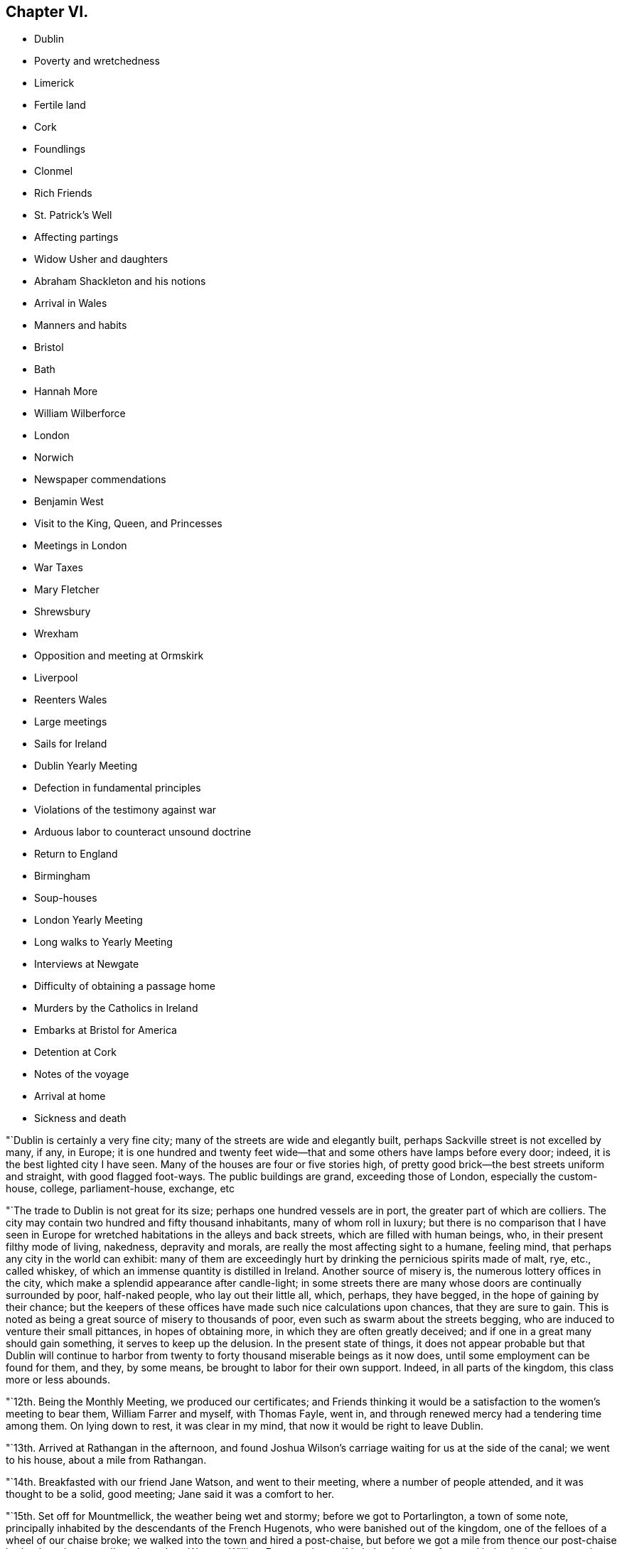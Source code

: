 == Chapter VI.

[.chapter-synopsis]
* Dublin
* Poverty and wretchedness
* Limerick
* Fertile land
* Cork
* Foundlings
* Clonmel
* Rich Friends
* St. Patrick`'s Well
* Affecting partings
* Widow Usher and daughters
* Abraham Shackleton and his notions
* Arrival in Wales
* Manners and habits
* Bristol
* Bath
* Hannah More
* William Wilberforce
* London
* Norwich
* Newspaper commendations
* Benjamin West
* Visit to the King, Queen, and Princesses
* Meetings in London
* War Taxes
* Mary Fletcher
* Shrewsbury
* Wrexham
* Opposition and meeting at Ormskirk
* Liverpool
* Reenters Wales
* Large meetings
* Sails for Ireland
* Dublin Yearly Meeting
* Defection in fundamental principles
* Violations of the testimony against war
* Arduous labor to counteract unsound doctrine
* Return to England
* Birmingham
* Soup-houses
* London Yearly Meeting
* Long walks to Yearly Meeting
* Interviews at Newgate
* Difficulty of obtaining a passage home
* Murders by the Catholics in Ireland
* Embarks at Bristol for America
* Detention at Cork
* Notes of the voyage
* Arrival at home
* Sickness and death

"`Dublin is certainly a very fine city; many of the streets are wide and elegantly built,
perhaps Sackville street is not excelled by many, if any, in Europe;
it is one hundred and twenty feet wide--that and
some others have lamps before every door;
indeed, it is the best lighted city I have seen.
Many of the houses are four or five stories high,
of pretty good brick--the best streets uniform and straight, with good flagged foot-ways.
The public buildings are grand, exceeding those of London, especially the custom-house,
college, parliament-house, exchange, etc

"`The trade to Dublin is not great for its size; perhaps one hundred vessels are in port,
the greater part of which are colliers.
The city may contain two hundred and fifty thousand inhabitants,
many of whom roll in luxury;
but there is no comparison that I have seen in Europe
for wretched habitations in the alleys and back streets,
which are filled with human beings, who, in their present filthy mode of living,
nakedness, depravity and morals, are really the most affecting sight to a humane,
feeling mind, that perhaps any city in the world can exhibit:
many of them are exceedingly hurt by drinking the pernicious spirits made of malt, rye,
etc., called whiskey, of which an immense quantity is distilled in Ireland.
Another source of misery is, the numerous lottery offices in the city,
which make a splendid appearance after candle-light;
in some streets there are many whose doors are continually surrounded by poor,
half-naked people, who lay out their little all, which, perhaps, they have begged,
in the hope of gaining by their chance;
but the keepers of these offices have made such nice calculations upon chances,
that they are sure to gain.
This is noted as being a great source of misery to thousands of poor,
even such as swarm about the streets begging,
who are induced to venture their small pittances, in hopes of obtaining more,
in which they are often greatly deceived;
and if one in a great many should gain something, it serves to keep up the delusion.
In the present state of things,
it does not appear probable but that Dublin will continue to harbor
from twenty to forty thousand miserable beings as it now does,
until some employment can be found for them, and they, by some means,
be brought to labor for their own support.
Indeed, in all parts of the kingdom, this class more or less abounds.

"`12th. Being the Monthly Meeting, we produced our certificates;
and Friends thinking it would be a satisfaction to the women`'s meeting to bear them,
William Farrer and myself, with Thomas Fayle, went in,
and through renewed mercy had a tendering time among them.
On lying down to rest, it was clear in my mind,
that now it would be right to leave Dublin.

"`13th. Arrived at Rathangan in the afternoon,
and found Joshua Wilson`'s carriage waiting for us at the side of the canal;
we went to his house, about a mile from Rathangan.

"`14th. Breakfasted with our friend Jane Watson, and went to their meeting,
where a number of people attended, and it was thought to be a solid, good meeting;
Jane said it was a comfort to her.

"`15th. Set off for Mountmellick, the weather being wet and stormy;
before we got to Portarlington, a town of some note,
principally inhabited by the descendants of the French Hugenots,
who were banished out of the kingdom, one of the felloes of a wheel of our chaise broke;
we walked into the town and hired a post-chaise,
but before we got a mile from thence our post-chaise broke down in a very dirty place,
Jane Watson, William Farrer and myself in it.
It rained very fast, and being invited, we went into a miserable cabin with little fire,
where lived two wretched families with several children, to whom we gave some money,
and they poured forth a profusion of blessings as usual.
Most of the poor being Roman Catholics, their benedictions are often very singular.
We had to stay a considerable time before another chaise could be procured,
and were very cold, though well clad;
yet most of the family were without shoos or stockings:
I thought we ought not to complain, but be thankful.
When we entered our third chaise, it still raining hard and the waters much raised,
we were in some danger; but by going one mile round we arrived safely in the evening,
and were kindly received by J. Pim and wife.
Mary Ridgway being there waiting for us, we were mutually glad to see each other.

"`16th. Visited the provincial school for the province of Leinster,
consisting of about fifty scholars, healthy and very decent;
we had a tendering time with them and their tutors;
and also visited the boarding school for girls, wherein they were much broken into tears.
The town of Mountmellick is not large,
consisting of only one street about half a mile long.

"`First-day, 17th. Attended their meeting, consisting only of Friends;
had a few words to say at the close, which being of a very singular kind,
I was glad that Mary Ridgway and Jane Watson could
acknowledge their great satisfaction and unity with it,^
footnote:[It is cause of admiration and humbling acknowledgment, that Divine influence,
the only real qualification for Gospel ministry,
should thus preserve and guide the messengers of
the Lord`'s love and mercy to the people,
as that they should in their labors be led in the same line,
and give them to feel and expose defection,
however secretly held or glossed over with very plausible pretences,
even in some of the foremost rank.
Our friend Nicholas Wain, when on a visit to this nation, in the year 1795,
without any previous information, opened in the Province Meeting at this place,
an intimation which had impressed his mind with great exercise and painful concern;
showing, that however disguised and hidden,
there was a spirit at work that would divide and scatter,
and draw off many that were then in high stations,
into self-sufficiency and disbelief of the truths of the Gospel.
This was such a surprise to some, that they were for passing a censure upon him;
but a few deeply experienced minds fully united with and encouraged him.
Now, when our friend William Savery was here, this rending,
disorganizing spirit was again impressively felt and detected;
soon afterwards it showed itself by a false profession of more
enlightened and liberal views of the Christian character,
setting little value on the Holy Scriptures,
and endeavoring to destroy the faith in the eternal
divinity of our Lord and Saviour Jesus Christ;
treating his atonement and propitiation as a fabulous scheme,
invented to impose upon the credulous,
and not worthy of the enlarged ideas of philosophic minds; which caused great distress,
and almost broke up the meetings in several parts of the nation.]
my mind having been much exercised during the meeting.
The afternoon meeting was also a trying, painful time to me, though quite silent.
Friends having heard of my general line of service among other people,
marvelled that I did not appoint a meeting of that kind for the evening;
but all seemed closed, and I could not attempt it.
After tea, finding a freedom to propose a meeting of the scholars of both the schools,
and the children of Friends in town,
in which my two friends Mary Ridgway and Jane Watson united,
we met with them in the provincial school--about one hundred children in all,
their master, mistresses, and thirty or forty other Friends.
My mind, which had been so exercised all day, presently after sitting down,
felt sweetly opened to them; they were soon broken into tears,
and a more precious opportunity I never remember with children.
They took leave of us in tears, and I felt much refreshed and comforted,
and have reason daily to acknowledge, that it is the Lord who opens and none can shut,
and shuts and none can open.

"`20th. Being at Limerick, I appointed a meeting this evening;
the house was filled--three priests of different congregations sat with us,
and it was thought to be an open, satisfactory time.

"`The new part of this town is regular and well built; it is on the Shannon,
fifty miles from the sea.
Pork here is bought at twenty-two shillings per one hundred and twelve pounds,
but much inferior to American;--beef excellent, and much of both are salted and shipped.
Some of the poor in this neighborhood give six guineas, and some more, a year,
for an acre of potato ground, when manured by the landlord.
To earn this six guineas takes a great deal of the year in labor for their landlord,
at six-pence or eight-pence per day and food;
so that the state of the poor is indeed a very hopeless one in this country.
It takes them considerable time to cut and dry their turf,
and in some places they now pay high for the privilege of getting it from the bogs,
and many of the poor have no way of getting it home,
but as the women carry it a long distance on their backs:

"`22nd. Went to their week-day meeting, where many other professors came,
also two ministers of the church of England;
and through the merciful condescension of our heavenly Father,
it appeared to be a good meeting;
after which William Farrer and myself went off in a post-chaise for Cork.
Passed through a fine country of rich land.
It being near the time called Christmas, the people everywhere seemed preparing for it;
most of the poor get some meat or poultry,
and were bringing home on their backs plenty of broom, furze, turf, etc.,
to keep better fires than usual:
most of the women and children were without stockings or shoes,
and also many of the men at this cold season of the year,
the air being very chilling and wet.
The verdure of the fields and meadows,
and their prolific appearance is such as I have never seen in any country.
The lands in the counties of Limerick, Cork and Tipperary, are so rich naturally,
that much of it wants but little manure.
Got to Cork this evening, the cost of the carriage, turnpike,
etc. for sixty-three English miles, was about four guineas.

"`First-day, 24th. The meeting held in silence;
but near the close I believed it right to
propose an evening meeting with other professors.
Dined in company with Mary Dudley, etc.
The meeting in the evening was very crowded--David Sands,
who had been confined here with indisposition for several weeks, attended;
also Mary Dudley--the people were quiet and attentive,
and the opportunity ended in solemn prayer.
Appointed another for Third-day evening.

"`On the 25th, after dinner, observing a large gate near the house with an inscription,
informing that the walls enclosed a foundling hospital,
I felt an inclination to go over and see the children.
The masters and mistresses soon collected the children,
about two hundred and twenty boys and girls, from five to fourteen years old,
tolerably clothed, though mostly without shoes or stockings.
After a little time in silence, David Sands, Mary Dudley and myself,
had something to offer to the company:
many of the children were attentive and some in tears:
the masters and superintendents expressed their satisfaction.
The institution is principally supported by a tax on coals, and the children,
when about the age of fourteen,
are bound out apprentices to such business as they incline to.
The city of Cork is large, and many streets wide, handsome and well built;
yet a more dirty, disagreeable city to walk in, I have scarcely seen;
it is built on both sides of the river Lee,
and may contain one hundred thousand inhabitants.

"`Third-day.
The common meeting was pretty well attended;
Mary Dudley was large and instructive in her testimony, and it ended in prayer.
Went to the appointed meeting in the evening, and found the house well filled:
the knowledge of God and of Jesus Christ his Son,
was shown to be of more value than all other science.
Many people of the first rank were present, some priests, etc.
David Sands had a good testimony and closed the meeting in prayer.
I believe that through mercy the Truth was in dominion;
the people were very quiet and attentive,
said to be the most so ever remembered in Cork at those promiscuous meetings.
I felt my mind much relieved, and though greatly unexpected,
concluded to leave Cork in the morning.

"`27th. Took leave of several Friends who were very affectionately attached,
and I do not remember ever having left a city with so
general an expression against my hasty departure;
but I believe all is right.
Passed through a pretty village where Samuel Neale formerly lived,
and got to Youghall in the evening.

"`28th. Attended their week-day meeting, which was silent;
and proposed a public meeting for six o`'clock in the evening.
The house was nearly filled--several officers and soldiers attended: it seemed,
for some time, to be laborious, but the people being still,
and towards the latter part tender, we separated in much solemnity.

"`29th. Accompanied by several Friends, we proceeded on our journey;
but having taken a cold,
so that I could neither stoop nor draw my breath without pain and difficulty,
and the road being rough, I rode in great pain.
The country is more beautifully green at this season
than any I know of in America in any season.
Got to Robert and Mary Dudley`'s, at Clonmel, in the evening.

"`First-day, 31st. Was at their forenoon meeting,
after which I mentioned my prospect of having an opportunity
with other professors at six o`'clock in the evening:
the meeting-house, which was large, was soon filled,
and it was said that several hundreds were out of doors.
The crowded situation of the people kept them uneasy for a little time,
but afterwards it became more quiet:
the people outside being very desirous of seeing and hearing, they talked much;
but were at length induced to be still, and we had a solid, favored conclusion,
through condescending mercy, in solemn prayer and praises.
The officers and soldiers behaved well, and my mind was filled with thankfulness.

"`Second-day, 1st of First month, 1798.
Attended an appointed meeting in the forenoon, which was not so large as last evening.
It was not my judgment to have it at this time of day,
but it seemed necessary to condescend to the sentiments of some Friends,
who afterwards believed that the evening would have been better;
I however was enabled to get through to my own satisfaction,
in exposing the pernicious doctrine of Deism;
and the opportunity was owned by the Divine presence and power;
and it afterwards appeared that there were three professed Deists present.

"`Friends in Ireland seem to live like princes of the earth,
more than in any country I have seen--their gardens, horses,
carriages and various conveniences, with the abundance of their tables,
appeared to me to call for much more gratitude and humility, than in some instances,
it is to be feared, is the case.
The easy situation of some has been an injury to them and their families:
many have been much shaken, seriously tried and afflicted;
and may all work together for their good!
This town of Clonmel is larger and better built than Youghall;
it may contain twenty thousand inhabitants,
is situated on the banks of a little river called Suir,
on which they carry their produce in flat boats to Waterford.
I had some serious conversation with dear Mary Dudley,
on divers matters that had taken my attention in Ireland.
In the evening it being the usual time when the scholars at the school,
instituted by Sarah Grubb, sit down in the manner of a meeting;
we had the children of Friends of the town added to them,
and it was a comfortable opportunity; about eighty children being present,
Mary Dudley was favored in her testimony and the children much affected.

"`First month, 3rd. At a Friend`'s house about three miles from town,
a very sumptuous establishment indeed,
which I did not omit to tell him was quite too much so.
On this place is a large run of water, called St. Patrick`'s Well,
to which the poor Roman Catholics resort on St. Patrick`'s day,
and wade in the water till they are very cold;
and at other times of the year many come from a distance,
some sent by the priests to do penance, who thereby suppose they wash away their sins:
it is kept almost constantly muddy by the people so frequently going into it.
Three fourths of the people in Dublin, and southward in Ireland,
are supposed to be Roman Catholics; and some say seven eighths.
They are an oppressed people,
and it is thought that two out of three do not get meat six times in the year.
They have but little milk, and indeed scarcely anything but potatoes and salt.
At present they are very uneasy, commit many riots, robberies and murders;
refuse to pay tithes of the few potatoes, etc., which they raise,
and seem to be almost lawless.

"`I visited a public charity school, principally attended by Ann Grubb;
and if it was not for the care and support given by Friends,
it is supposed it must have dropped; it is held in the old meeting-house of Friends;
one hundred and fifty poor ragged children, boys and girls, are taught reading, writing,
knitting and sewing--the boys nearly all without shoes or stockings,
and also the greater part of the girls.

"`4th. Attended the Monthly Meeting, the forepart of which was held in silence.
I went into the women`'s meeting,
and through renewed favor it was a solid satisfactory time.
Elizabeth Pim, a minister, was acceptably engaged in prayer.
Appointed a public meeting to be at six o`'clock this evening, which was large,
solid and relieving to me.
Mary Dudley was drawn forth in prayer and praises at the close,
to our refreshment and comfort.

"`5th. Went to the widow Grubb`'s, at Anner Mills,
and after breakfast proceeded to Carrick, a considerable town,
where almost all the inhabitants are Roman Catholics.
Our dear friends Deborah Darby and Rebecca Young having appointed a meeting here,
we attended it; about three hundred persons were present,
and Deborah Darby had an open time, and it closed with solemnity;
though the Catholics are so walled round that it is hard to penetrate them.
After dinner, being about to separate, I felt heavy,
thinking it might be a final parting between dear Deborah Darby,
Rebecca Young and myself: retiring into silence, some few expressions were uttered,
and Deborah Darby was preciously drawn to supplicate
the Father of mercies for preservation,
especially of us who had been united in his love by sea and by land;
most of the Friends present were much broken into tears;
and thus we solemnly took leave of each other.
It was also a very tender parting between us, who were going for Waterford,
and our kind hostess, Mary Dudley and her daughter.
William Farrer and myself went with our friend Ann Fayle,
in her carriage to a Friend`'s house about nine miles from Waterford,
at which place we arrived on the 6th.

"`A great trade is carried on here in provisions, as pork, beef, butter, etc.
Notwithstanding the great abundance of provisions that appear everywhere, this, place,
like most others in Ireland, abounds in poor and beggars;
and all the suburbs for a great distance are made up of poor thatched cabins.

"`First-day, 7th. Attended their morning meeting, which was large for this country:
at the close I proposed a meeting for the town`'s people this evening,
which was very large and crowded; it was thought there were one thousand persons present,
and yet many went away.
Great stillness prevailed, and the people were very attentive;
through renewed mercy it broke up in a solid, tender frame,
and I appointed another for Third-day evening.

"`8th. Went to see the place intended for a boarding school, which is a fine,
healthy spot; from thence we visited the widow Usher,
a valuable woman of excellent understanding,
who has been received among Friends within a year past;
since which she has lost two excellent daughters in consumption,
a third is now near her end, and a fourth evidently going the same way.
She has been supported in her affliction marvellously,
and her daughters have made a precious end, as the one now going will also soon do.
She was sensible,
and looked on us with a sweet countenance--all felt like peace around her bed,
and I was comforted in being with the family.

"`At my lodgings in the evening came Robert Greer and Abraham Shackleton,
the latter from Ballitore, who had come forty-two miles in order to see me.
He holds opinions of a singular nature;
objects '`to the five first books of Moses in particular,
but in general to the accounts of the Jews in the Old Testament,
and various parts of the New Testament;
professes to think there is little if any need
of books of any kind on religious subjects;
that they only darken the mind and keep it from turning itself wholly unto God,
the fountain of all light and life.
But of all books of a religious kind, he especially dislikes Friends`' Journals,
and has but a slight opinion of ministry and discipline,
and all secondary helps in general;
but is for having all people turned to the Divine Light in themselves alone.
Christ, he says, was a good man, the leader of the people,
because he was wholly obedient to this light,
which he was in an especial manner filled with.
He thinks the Evangelists are poor historians,
that Paul brought much of his epistles from the feet of Gamaliel,
and many parts of them are therefore rabbinical stuff,--Christianity
was the same to those who were obedient to the anointing,
before the coming of Christ in the flesh, as since,`' etc.
I perceived all this was accompanied with a pretended looking
towards a greater state of perfection and redemption,
than our Society has yet arrived at.
For my part, I could not see as he did,
nor unite with him in his erroneous expressions and opinions,
and I feel a fear they will produce much hurt,
if he and others in this nation are not brought into deep abasement;
his talents and morality making error in his hands more dangerous.
We separated without much satisfaction, at least on my side.^
footnote:[We have here a further disclosure of some of
the deleterious principles of the deceitful,
subtle spirit,
which worked under the specious garb of outside
morality and great professions of universal benevolence,
and carried away many unsuspecting souls into the vortex of Deism,
and at length into Atheism.
It is very remarkable,
that a great withering and falling away overtook nearly all of them,
and upon some of the principal promulgators of those unrighteous doctrines,
an awful blast was-evidently brought.
This same insidious spirit having since got into America,
lamentable desolation of a considerable number of
meetings of Friends in different parts ensued;
and it is to be feared that numerous individuals,
who at first had no idea of its destructive nature,
have been plunged into complete infidelity,
and entire repugnance to the doctrines of the Gospel,
and the unspeakable benefits conferred upon man,
through the propitiatory sacrifice of the Lord Jesus.]

"`After retiring to rest,
I could get but little sleep for some hours--Satan is
indeed full of subtleties--who can discover them,
but He who dwelleth in and covereth himself with unapproachable light?
I thought or dreamed, that I saw a man in a field,
who appeared to be attempting to pluck a few tares that were growing among choice wheat,
but he pulled up more wheat than tares, and trod down abundance more with his feet;
and I thought he had far better let them alone until the harvest.

"`First month, 9th. Attended the week-day meeting: my mind was much exercised and heavy,
but near the close was drawn forth in prayer, and afterwards felt peaceful.
Went with Abraham Shackleton to a Friend`'s house,
and opened to him more of my disapprobation than I had before.
Attended the public meeting in the evening, which was large;
much solemnity and quiet prevailed, and it ended in praises.

"`10th. Stayed much at my lodgings, writing;
and received a letter from Abraham Shackleton,
in which he appears lovingly disposed towards me, but evidently wrong,
so far as I am able to judge, in many of his opinions--took leave of him,
and had much concern on his account, and in that state went to bed.
Fifth-day, seeing ten miserable beggars sitting round a Friend`'s door,
I sent for ten loaves of bread, but before they were distributed thirty others appeared,
and each had the same quantity.
This is the way in Ireland, and there is no coming to an end of the business.
Another letter came from Abraham Shackleton who has gone for his home,
and I am not sorry for his leaving us; he has given me much exercise.

"`11th. Dined in company with several Friends, one of whom belonging to Enniscorthy,
appeared much concerned at the new opinions that had been manifested in their quarter.
My mind was exercised with much thought,
whether it might not be proper for me to go to Ross, about ten miles off,
where a person of some note had been convinced and come amongst Friends,
though I cannot but desire, as a man,
to get through my engagements as soon as possible in this land.
Lord! strengthen me to say, '`thy will be done,`' for in this only there is peace.

"`12th. Visited Elizabeth Usher,
and found her in much Christian resignation to the will of the Lord,
though her third lovely daughter was to be buried today;
having lost two others in a consumption, and a son in another way, within a twelvemonth;
her father at this time lying a corpse,
and her fourth and last daughter likely very
soon to follow her sisters in the same disease.
Her state of mind, as well as that of her dear remaining daughter,
was truly instructive to me.
Her son, who had not professed with Friends, came a few hours before Judith`'s death,
to take leave of her; she looked at him with much serenity of countenance,
bid him farewell, and said with a voice louder than she had for some time,
'`All is peace, sweet peace,`' and so departed,
praising God in joyful hope of a blessed change approaching.
Her corpse was carried to the meetinghouse,
but not brought in where the meeting was held, but loft in the women`'s meeting room,
which is their custom; for as they are surrounded by Roman Catholics,
they might take up the opinion that Friends brought the corpse into the meeting,
with the idea that it would be profitable to the departed spirit to pray over it.
Through the renewed mercy of our heavenly Father, it was a precious parting meeting;
many of the dear youth were much affected, as also others.
The corpse being put in a plain oak coffin, and placed upon a hearse,
was led slowly through the streets to the burying-ground; friends, relations,
etc. following promiscuously:--all business seemed to cease as we passed along,
and much stillness appeared among the people, many of whom knew the family,
they being of high rank; the grand-father who lay a corpse,
was the eldest alderman of the city.
At the graveyard, a multitude were collected, both Friends and others, high and low,
and I believed it my duty to say a few words,
and rehearse the comforting expressions of the deceased;
after which there was a further communication from another Friend,
and many not of our Society were much broken.
The Lord be praised for his goodness.

"`Feeling my mind much comforted and relieved of going to Ross,
or anywhere else in Ireland,
I took is affectionate leave of many Friends in the graveyard,
at which divers expressed their surprise, and wishes to detain me over First-day;
but believing it was a good time to leave them,
I got into a post-chaise and went about seven English miles,
where the packets for Wales lay.
After dinner we sailed, there being no cabin passengers but William Farrer and myself;
we passed down the river Suir,
and were out at sea soon after the light appeared at the light-house.

"`13th. Arriving at Milford in Wales, we set off for Haverfordwest;
the road and country very hilly,
yet exhibiting some pleasant prospects of well-cultivated farms,
but the soil much inferior to that we had left in Ireland.

"`First-day, 14th. The meeting at Haverfordwest consisted of about sixty persons`',
and was a solid, tendering time to myself and others:
there are about five families of those professing with us at this place.
Had an appointed meeting in the evening, but the house was not half filled,
owing as was believed to the person who undertook to give the notice being in low repute,
and had done the business very imperfectly.
The people in the street hearing my voice, kept coming in,
which rather unsettled the meeting; but near the close we had a little quiet,
and it ended quite as well as I expected.

"`15th. Proceeded through a hilly country as before, the valleys pleasant and fertile,
though the land is generally poor,
except where it is made otherwise by lime and other manure.
Pembrokeshire exhibits a pleasant picture; the houses of the farmers,
scattered among the hills, appear neat and comfortable, the people warmly clad,
and few barefoot or ragged,
as we have lately been accustomed to see in Ireland;--the houses are mostly thatched,
and all are white-washed outside, which gives them an agreeable appearance at a distance.
The women all wear hats, like men--we met many of the farmers`' daughters,
well mounted on horseback,
with great-coats and hats on;--riding on horseback is preferred in this hilly country.
Much simplicity of manners was obvious in the people of our inn,
and they accommodated us with kindness and good lodging.

"`16th. Got to breakfast at Carmarthen, which is a decent town,
perhaps ten thousand inhabitants, beautifully situated on the side of a small river,
which empties into the Bristol channel; it is surrounded with high hills,
well improved and cultivated to the tops;
the country much more fertile than that we passed through yesterday;
the valleys and hills covered with beautiful verdure,
look as green as ours in the fourth month.
The weather is more serene and clear than in Ireland, and the people very respectful,
industrious, and not fond of show and finery--they work hard for a little money;
a woman with one or two pack-horses or asses, will travel on foot eight or nine miles,
with about one and a half bushels of oats,
which brings them about fourteen pence more than they cost;
and in summer not more than nine pence.
Laborers have six pence a day and their provision.

"`17th. Had a meeting appointed at Swansea, which was pretty well attended;
the people were quiet and attentive; I thought it was, through Divine mercy,
a good meeting, and I left it peacefully.

"`19th. In passing through the country, I saw several large ancient castles,
the parks and fields beautifully green, surrounded with hills; and hundreds of sheep,
deer, goats, and cattle feeding--an attractive spot of earth indeed.
Got on to Marlborough:
the inn we stopped at had formerly been a seat of the Duke of Marlborough;
it was the largest and most splendidly furnished I have seen in England; the gardens,
park, forest, etc., make it a great resort of gentry to spend a few days.
Arrived at Bristol in the evening, and on the 20th visited a number of Friends,
and had some thought of moving on in the morning; but upon considering it more fully,
I concluded to stay at Bristol.

"`First-day, 21st. The meeting was large, many not professing with us coming in.
Some of our Society here make an appearance unbecoming our religious profession.
Through heavenly goodness a solemnity soon spread over us,
and it was a satisfactory meeting, for which I felt thankful.
That held in the evening was very crowded, but still and orderly;
there were several ministers of other societies present,
and the opportunity appeared to be favored with the
presence of the great and good Master of assemblies,
and ended in thankfulness to Him for this additional mercy.

"`22nd. My good friend and companion, William Farrer, having received a letter from home,
informing of the illness of his nephew and partner, thought it his place to return there,
which was some trial to me,
having travelled in true fellowship on the continent
and on these islands ten months together;
and we parted in the same, both being affected at the separation.
Several Friends accompanied me to Bath, at which we arrived before`" noon.
The public meeting this evening was large,
a considerable number of other professors attended, and many could not get in;
they behaved with great propriety, and I felt my mind relieved to my own satisfaction.
Very few of the members of our Society here have the appearance of Friends,
and some said they were sorry they could not attend,
but they were engaged on parties at that hour.
Having paid a visit in the forenoon to the famous Hannah More and her four sisters,
some of them being present at the meeting, came and invited us to their house again;
there came also a middle-aged, well-dressed woman, who shook hands with me,
and asked when it would suit me to receive a visit,
as she wanted to have some conversation with me.
I told her this evening, and while at supper she came; she stayed about half an hour,
appeared to be a singular and extraordinary character,
had been bred a Roman Catholic in London,
but growing uneasy with the practices of that people, she went off to Rome,
expecting her mind "`would be relieved at that fountain-head of religion,
but was greatly deceived; and after residing there three years,
protesting against their errors,
for which she had several times been likely to lose her life,
she returned through France.
Not finding true religion there, she had come to Bath about nine months since,
disgusted with all professions and separated from them, yet seeking the Truth;
she was overjoyed at being at the meeting,
having never thought of inquiring among Friends for religion:
after expressing a little to her, we parted.

"`23rd. This being the season for drinking the waters, the town is crowded with gentry,
who make a splendid appearance, and live in great dissipation,
to the disgrace of religion and morality--it is said that one
thousand persons attended the concert last night.
Believing it right to have another meeting,
one was accordingly appointed at a meeting-house of the dissenters,
which was thought would hold twelve hundred persons or more; and it was presently filled,
and proved, through the adorable mercy of our heavenly Father, to whom be all the praise,
a precious season, ending in solemn prayer and praises.
Hannah More having desired a Friend to bring me to their house again,
I there found the celebrated William Wilberforce, who had been at the meeting,
which I knew not of; but it was somewhat remarkable and unusual,
that I should be led to touch upon the enormity of the slave trade;
we soon became quite familiar,
and he asked me many questions about the state of religion in
the different parts of the continent where I had been,
and appeared much pleased that I had had an interview with Thomas Paine.
Hannah More and her sisters are all unmarried, live in good style,
and do a great deal of good--they have written and compiled many excellent works,
some for the use of charity schools, etc.
They are a band of sisters,
desirous of employing their time in doing what may be beneficial in the world,
and avoid all the gay and dissipating amusements of Bath.
We did not retire to bed till near twelve o`'clock, and after the fatigues of the day,
I was favored to lie down rejoicing in the goodness and mercy of God.

"`24th. On leaving Bath, I was persuaded,
that notwithstanding the great dissipation abounding in the place,
the Lord hath a considerable number of sincere-hearted, seeking children there,
though our Society is indeed at a very low ebb.
Looking back at my visit among the people, thankfulness covered my mind,
that the Lord had preserved me, as I humbly hope,
from wounding the blessed cause of Truth, which is at times above all things dear to me.
I had dreaded going there, but was convinced that the Lord is sufficient for his own work.
Got on to Melksham, and had a meeting in the evening;
the house was not large enough to hold the people, but though crowded,
they soon became quiet and solid, and it appeared to me to be an open, tendering time,
ending with much solemnity--praised be the great name of Him,
whose is the power and the glory.
Passed on to Devizes, but felt no necessity to make much stay there:
walking through the market, I took notice of a monument in the middle of the street,
erected to commemorate the sudden death of a woman, who told a deliberate lie,
in order to defraud.
The inscription is a solemn warning,
to deter people from frauds and lies in making bargains.

"`26th. Went through Windsor, where the royal family were:
the enormous pile of buildings, called Windsor Castle, is near a mile in circumference,
standing on very high ground, and commanding an extensive view.
As we rode through the forest, I saw many servants, and some of the nobility,
who were attending on a hunting excursion.
At Staines, I thought it right to appoint a meeting for this evening,
and Friends being active in giving notice, though it was now late in the afternoon,
the meeting-house was soon filled--many stood, and some could not get in;
the people were still and attentive.
I believed there were many religious persons present, but also some Deists;
many were much tendered, and through renewed mercy it was a time of favor.

"`27th. Got to London,
and was kindly received by my beloved friends Joseph Savory and others,
after a separation of near eight months.

"`28th. Attended two meetings, and two burials.
Had an appointed meeting in the evening,
which was much crowded with people of other religious professions;
my mind was solemnly covered, and I was favored with much openness, to the praise of Him,
who is the Author of all good, and to my own abasement,
as unworthy of so great and repeated mercy:
dear George Dillwyn made a solid and pertinent addition,
and the meeting closed in prayer and praises--returned to my lodgings wearied,
but comforted in looking back on the labors of the day.

"`Second month.
3rd. Went in a post-chaise for Norwich,
and reached a Friend`'s house about half a mile out of the town.

"`First-day, 4th of the month.
Attended their meeting; some not members, stepped in,
and there were about two hundred under our name; very few middle-aged, or young persons,
who had a consistent appearance in their dress; indeed,
I thought it the gayest meeting of Friends I ever sat in, and was grieved to see it.
I expected to pass the meeting in silent suffering,
but at length believed it most for my peace to express a little,
and through gracious condescension was favored to relieve my mind,
and many were tendered.
Had a meeting in the evening, in a large meeting-house in another part of the town:
there seems to be but few upright standard-bearers left among the members in this place,
yet they are not entirely removed.

"`Attended the public meeting, and the house, though very large,
could not contain the people by several hundreds;
but considering their crowded situation, many being obliged to stand,
they soon became settled, and through mercy it proved a remarkably open,
satisfactory meeting, ending in prayer and praise to the Author of every blessing.
The marks of wealth and grandeur are too obvious
in several families of Friends in this place,
which made me sorrowful, yet saw but little opening to relieve my mind;
several of the younger branches, though they are enabled, through Divine grace,
to see what the Truth leads to, yet it is uncertain whether,
with all the alluring things of this world around them, they will choose the simple,
safe path of self-denial.
This city is supposed to contain-about sixty thousand-inhabitants, which, perhaps,
is too high an estimate: it is pleasantly situated, but has many poor,
and numerous beggars in the streets.

"`6th. Attended the Monthly Meeting at Ipswich, in which they read my certificate,
and in the women`'s meeting I had a little to communicate:
in the evening had an appointed meeting for other professors, which appeared to be heavy;
yet I believe, that through the preservation of the heavenly Shepherd,
there was nothing lost.

"`8th. Was at Bury: this town is not large,
but bears the marks of great antiquity--has many singular ruins in and about it,
and is considered one of the handsomest small towns in England.
King Edmund is said to have died, and been buried here.
The public meeting, this evening, was crowded, but still,
and through the regard of our heavenly Father, a good opportunity.

"`11th. At meeting at Hitchen; and visited the boarding-school,
where my mind was drawn towards tho children in much affection,
and they were all broken into tears; it was, indeed, a time of special favor.
The appointed public meeting, this evening, was large, many went away for want of room,
and many stood outside, in the yard, all the time;
and through infinite mercy it proved a favored
time--closing in prayer and praises to God.

"`12th. Visited several elderly Friends, and then went to Hartford,
which is a large county town;
and not feeling easy to pass it without a meeting with the inhabitants,
one was accordingly appointed for this evening;--the house was not quite filled,
and for some time the meeting seemed rather heavy;
but through the condescension of our heavenly Father,
it proved at length a good and comfortable.

"`13th. Passed on through many villages,
and arrived at my usual lodgings in London before noon.
In this last turn was out eleven days,
and felt peace and quietness to attend me in the close.

"`Second month 14th. A publication appeared in one of the public
papers approving of what was delivered at Norwich and Bath;
but I thank my God, who has yet preserved me from being elated or much depressed,
by the well or ill-done of the world.
If I can but obtain the answer of a conscience void of offence to God and man,
that is the great object of my concern and will be enough.

"`After having visited a number of Friends, and attended several meetings,
I went to Horselydown on first-day, the 18th; was at their meeting,
and appointed a public meeting for the evening, which was very crowded;
some of the most respectable people being present--a great
solemnity seemed to spread over us in the time of silence,
and though I felt remarkably poor and tried at entering it,
yet through the gracious condescension of our heavenly Father,
it was one of the most comfortable meetings to myself, I remember to have sat in London:
praises to the Author of every blessing.

"`First-day, 25th. Visited a number of Friends last week;
today attended the meetings at Westminster,
and appointed one for other people this evening, which proved a good meeting,
to the praise of Him, whose is the power and the glory of all.

"`27th. From a particular impression on my mind, I visited a man in prison,
who was under sentence of death.
His cell being small, damp and dark, the jailer invited us, with the criminal,
into a better room.
He was about fifty years of age, and his wife was staying with him to see his end.
After his condemnation, he was at first much distressed on account of his condition,
but having been favored to find a place of repentance,
he had hope in the mercy of God and was not afraid to die:--he seemed in a calm,
quiet state of mind, but not boasting.
Some advice was communicated to him, and we left him thankful for our visit.

"`Third month,
5th. Visited the soup-house which is principally under the care of Friends;
there are several of these charities in and about London.
The soup is made very good and nourishing, and the poor give a penny a quart for it;
this one is in Brick-lane,
and makes about fifteen hundred quarts a day--it is a great relief to the poor,
for which they express many blessings to Friends as they pass through the streets.

"`7th. Having appointed a public meeting, I went to it this evening in much fear:
it soon became exceedingly crowded, and the passages being filled,
some hundreds stood round the doors; many respectable people attended,
and much solemnity prevailed in the time of silence.
I was led to speak of the awful signs of the times,
and on some passages in the Revelations; the Lord was good to us,
and the way was opened in a remarkable manner to declare the Truth;
and He condescended to tender my own heart, and also most of the congregation,
for which there was an offering of thanksgiving to Him; after which I was much humbled,
saw and felt myself unworthy of his many mercies,
and retired to rest with much thankfulness.

"`10th. Dined at Benjamin West`'s, in company with George Dillwyn;
and he having concerted the necessary measures
preparatory to a visit to the royal family,
George Dillwyn, Mary Knowles and myself,
went with him in his carriage to Buckingham-house, where we arrived about six o`'clock.
The queen ordered the pages to show us into one of the apartments,
where we waited about five minutes,
when one of the lords came to conduct us to the drawing-room.
The king, queen and three of the princesses, with prince Ernest Augustus,
met us with pleasant countenances.
Being informed of my late journey on the continent, the prince asked me many questions,
but with rather too much rapidity.
He particularly wished to be informed of the present state of Lyons,
which gave me an opportunity of expressing my
feelings on the horrors and miseries of war,
and that it must be devoutly wished by every good Christian,
that a total cessation of that dreadful, practice should take place; and which every one,
according to his rank and station in the world, ought to labour to promote:
to this the queen and princesses, who stood close round us in a group,
gave an emphatic assent.
The king and queen asked questions on several subjects,
to which I gave answers as I was qualified.

The king engaging in conversation with George Dillwyn,
I turned to the queen and princesses, who all appeared highly pleased with the interview.
She gave me the names of the children and their ages,
and told Mary to bring her sister Amelia, who was unwell,
but she came in;--she is a tall girl of fourteen.
We conversed with the king, queen and children, like old acquaintances;
and I told them I was grateful for their condescension in receiving us in this
social manner--for there was not a single person with us in the room all the time.
The king asking me about the situation of things between France and America,
I told him I seldom meddled at all with politics, as it was not my business.
No, no, no, said he, I understand;
but as a people you can never form so natural an
attachment with any nation of Europe as England;
we are united by religion, relationship, commerce, disposition, etc.
I replied, that I valued the connection,
and hoped the family compact would never be broken;--and the queen,
who had caught a part of the conversation, desired I would repeat it;
was much pleased with the idea, and spoke of it to her daughters with satisfaction.
The king spoke of the Theophilanthropists in France, but had not a right idea of them.
I told him I desired to embrace the good as my brethren,
under every different modification of outward form and
profession in the world;--to which he and the queen replied,
'`A good Christian must do so,
for he has the same regard for good people of different
professions.`' After much free conversation,
I could hardly take leave of them without tears.
Benjamin West made a motion; the king and queen, with the children, drew a little hack,
and with gestures of respect, bid us a '`good evening.`' I said a few words at parting;
George Dillwyn also expressed a little.
After we retired, Benjamin West staying a little, heard the king say to the queen,
'`Charlotte, how satisfactory this has been.`'

"`First-day, 11th. Attended meetings at Ratcliff and appointed one for this evening,
which was held in a malt store--above one thousand people attended;
and though all could not get seats, they behaved remarkably well.
It was thought to be a solid, favored time,
but my mind was very much stripped at the close;
surely the Lord is good to sustain and support so poor a creature as I am,
under these weighty engagements.

"`16th. Concluded to hold a meeting this evening with the people,
in the king`'s dock-yards, at Chatham.
I admired the quiet and order of the workmen, a great number of whom are Methodists;
the meeting was full, mostly from the dock-yard,
and it appeared to be a solid comfortable season.

"`18th. At London, and attended their meeting at Gracechurch street.
A public meeting being appointed for this evening,
great numbers came together--many of the gay families in and round Loudon were present,
with a multitude of other professions, supposed to he upwards of two thousand;
yet they were very quiet and attentive, and the Lord was pleased to be with me,
so that I rejoiced in a hope,
that Truth had risen as high as in any of the public meetings I had had about London;
it ended in thanksgiving, and I took leave of the people,
not doubting I should now depart from this city soon.

"`19th. I mentioned my prospect of appointing a meeting for Friends only;
and though I felt weak and fearful about it,
yet was most easy to appoint one for tomorrow evening.
Walked to the soup-house in Spittal fields,
where a few Friends were busily employed in
distributing about fourteen hundred quarts of soup,
which they do in about two hours--the poor people bless
the Quakers and seem very grateful for this relief.

"`20th. Attended the appointed meeting, which was large;
a great many had to stand all the time--a solemnity prevailed; and it was made,
through the heavenly Father`'s love, a season long to be remembered; the light and airy,
as well as the formal and precise professors, were tenderly spoken to; and the humble,
upright-hearted among the youth and others, comforted.
It was such a time of cementing union and love with my brethren and sisters in Society,
as I never experienced in England before.
At the close George Dillwyn kneeled down, and in a lively manner gave God the glory,
which was and ever will be his due.
A considerable number expressed a hope they should see me again in London,
and my own mind was doubtful whether it was a final parting; however,
I believed it a right time to leave the city at present,
and commit the future to the direction of Him,
who hath been pleased to be mercifully with me,
far beyond my deserts:--many were in tears,
and it was after nine o`'clock before I could get out of the meeting-house.
I retired to rest relieved of London,
and with much thankfulness of heart to the Father of mercies.

"`23rd. After having visited several Friends, went on to Shipstone;
and being informed of the burial of a young woman at Chipping Norton,
I felt most easy to attend it, though several miles off.
A large company were present, so that the meeting-house was much too small for them.
I had some remarks to communicate, and it appeared to be a favored, contriting season.
The grave was walled up about one foot and a half high, with brick,
and floored with the same, laid in mortar;
the coffin was let down and covered with flat stones, laid on the brick wall in mortar.
Went on through a part of Oxfordshire to Evesham, a large market-town in Worcestershire,
where there are a few Friends and a meeting.
Friends here were under a good deal of concern, as I have found in many other places,
about paying taxes declared to be for the express purpose of carrying on the war.
I think our peaceable testimony is so much concerned in it,
that many Friends will find it the way to peace, to suffer, rather than actively comply:
it will no doubt be a trying time to many,
through which I hope the standard will be held up a
little higher against the horrid practice of war,
than has yet been the case in England.

"`24th. Passed through a good country to Bridgenorth, on the head of the Severn:
most of the town stands on a high rocky hill; the lower town in the vale.
The rock is so soft that many of the poor live in chambers cut out of it;
some families one story above another.
Great simplicity prevails among the country people;
their language partaking a little of Welch,
and differing from any I have heard in England.
We rode over very high and uneven ground, the Severn flowing below us,
and passed through the town of Brosely, among the iron works and over the iron bridge.
This valley, for a mile or more, is filled with iron works;
the hills are steep and rugged, yet covered with houses, gardens, etc;
for the people are dependent on the works.
It has a very dark appearance,
even the trees and bushes are quite blackened with the smoke;
and in the night the fires have a terrific appearance.
We arrived at Sunny-side, and were received at Sarah Darby`'s with much kindness.
Dear Deborah Darby resides here, and Rebecca Young was here also.

"`First-day, 25th. Visited our ancient, honorable Friend, Ann Summerland,
a minister beloved,
and now in her eighty-ninth year--she leaned on my arm to the meeting-house:
many not professing with us came into the meeting,
and at the close I appointed a public meeting for the people generally.
The meeting in the evening was large for the place,
and appeared to be a solid time throughout.
Mary Fletcher, widow of the late John Fletcher, of this parish,
having had a numerous meeting in the Dale this afternoon,
occasioned more people to be at ours;
she preaches much in various places round this neighborhood;
bears an excellent character for piety, both from Friends and others,
and is certainly an extraordinary woman.

"`26th. Went on to Shrewsbury, where Rebecca Young lives,
and had an appointed meeting this evening.
As it was the time of the assizes, many came in,
so that the house was too small for the company;
yet the people were very quiet and attentive,
and through the goodness of our heavenly Shepherd, it closed to our comfort,
in praises to his great and ever worthy name.
A messenger being sent on, a meeting was appointed at Elsemere, on the borders of Wales,
sixteen miles from Shrewsbury,
which we attended the 27th. The people not being accustomed to see Friends often,
were somewhat uncivil as we passed through the street.
The room held about three hundred, but more were outside and thronging to get in.
On explaining to them our reasons for appointing such meetings and
the necessity laid upon us both to labor and to suffer reproach,
if the Lord permitted it, for his name sake, they became quiet,
and though impatient to get in were serious and still.
Deborah Darby had a favored time, and I made some addition,
and Rebecca Young closed the meeting in prayer;
so through the mercy and goodness of the Lord our helper, Truth came into dominion,
and at parting with the people, they thanked us for our visit.
An ancient woman seemed very loving,
and told Deborah Darby there had never been a meeting
of Friends in the town since her remembrance,
and that she was thankful for this.

"`Went to Wrexham on the 28th, and held an appointed meeting at eleven o`'clock;
and it being fairtime, which continues a week, the inn and streets were crowded:
the manufacturers from Manchester and Birmingham, were here to get orders for goods,
and the Irish traders with linen,
so that it looked like an unfavorable time for a meeting:
about one hundred and fifty came in, but seemed rather restless;
and the waiter of the inn frequently called one or other out to some who had business.
Deborah Darby spoke, and for a time they were pretty still,
yet several were moving out and in;
a considerable part of the company being such
who had come out of the country to the fair,
and probably had never seen a Friends`' meeting before.
I having something to offer, and speaking pretty loud, many came up from below stairs;
and though there was still much unsettlement,
yet a number were solid and quiet to the end; it closed in prayer, and on parting,
with the more serious class, they lamented that,
the meeting had not been at another time, when we should have had a large company,
and the people more settled.
Went on for Liverpool, and travelled through a pretty country to Chester,
where we arrived alter much detention, about nine o`'clock at night.

"`29th. Attended their meeting--my mind today much exercised about right direction,
when and how to move towards my dear home,
desiring to be released as soon as the Lord may please to make way for it in pence.

"`Fourth month, 1st. Went out to Bickerstaff,
which had once been as large as most country meetings;
but for seven years past no members have resided there, except two old people;
the house is the most antique and simple of any I have seen,
and was nearly filled with plain, honest looking country people,
chiefly farmers and laborers from the neighborhood, who were still; many were tender,
especially some of the most aged, and I trust the good Shepherd was with us.
Friends having obtained leave for a meeting at
three o`'clock in the Town Hall of Ormskirk,
we proceeded thither;
but found that some prejudiced people had been influencing the magistrate who gave leave,
to countermand it.
He said, that upon consideration, he did not think such meetings ought to be encouraged,
especially on the sabbath day,
when every person ought to be at their own place of worship;
and he therefore ordered the constable to stand at the door and suffer no one to go in.
The place had been seated, and the notices spread in the town.
I felt calm, expecting the people would not all be pleased with the order.
It appeared that a person,
by the initials supposed to be one of the new lights from Ireland,
had been there some weeks past, and said something that offended the minds of many,
and the people behaved rudely.
I was concerned how it might end; thinking if any prejudices had got in,
and we were obstinately refused a meeting,
I must endeavor to vindicate our principles and testimony,
either out of the windows of the inn, or in the market-place.

"`I ate but little at dinner,
and before three o`'clock a servant came to inform us from the constable,
we might hold our meeting at four o`'clock, when the public worship would be over.
Some of the young men stood at the Hall door, and also pasted up a paper,
informing that the meeting was postponed till four o`'clock;
at which time we went--the constable having just opened the door,
vast numbers were crowding up stairs, and they came in,
until no more could either stand or sit:
it was supposed about five hundred persons were there,
some of them the most respectable people of the town, who sat near us;
but it was very evident they came with prejudiced minds in a general way,
and expected to have something to ridicule.
It is certainly a very important engagement, and fraught with serious consequences,
to attempt to hold such meetings,
and to leave them so as to shut up the way of those who may come after; which, indeed,
is injuring the cause we profess to promote.

"`Believing it right to stand up and express a text of Scripture, many began to smile,
and I had not been in such a meeting for a long time;
yet feeling my strength increase as I proceeded, and the heavenly Shepherd near,
the people dropped their countenances and became
serious--many at length were much affected;
and towards the close,
which was under a feeling of reverent thankfulness to the Lord our helper,
an evidence was granted,
that the holy Truth was as able as formerly to chain
down light spirits and put to silence the scorner.
Returned to Liverpool.
Several vessels going for America, I am tried with daily anxiety about home,
in a manner I have not experienced since I left it,
and my mind much exercised that I might know the will of God and do it,
whether to go from England at present or tarry a little longer.

"`First-day, fourth month 8th. At meeting my mind was opened in an unusual manner,
and I felt comforted in believing the gracious Helper
of the poor was near and his presence with us.
Appointed a public meeting for this evening, which was large,
their commodious house being filled,
and it was said that many of the first rank in the town were present.
The call of the Lord`'s people out of Babylon was opened;
showing that Babylon signifies confusion, and that all priestcraft and false foundations,
laid by human wisdom and authority, in establishing systems and modes of worship,
not proceeding from Divine wisdom, were in the confusion,
as well as the civil policy that involved nations in cruel and destructive wars,
and permitted men to ravage foreign countries and carry their
inhabitants into the most inhuman hands of slave-masters.
The meeting was still and attentive, and much solemnity reigned, for which,
impressed with a sense of the mercy and goodness of God in thus favouring us,
the meeting closed in prayer and praises--retired to bed with thankfulness
to the Author of every blessing for support through the day.

"`10th. Having attended Hardshaw Monthly Meeting,
in which the business appeared to be well conducted, I returned to Liverpool.
The roads were dusty,
and the people diverting themselves in the fields with dancing and other sports,
which they call '`folly fair,`' a proper name for such vanity.
Low in mind, not seeing how to move for the best as respects my leaving this country.
My natural feelings are strongly drawn towards home, but no light seems to shine upon it;
and I never had more need to ask for patience than at present.

"`14th. Went for Lancaster:
the land through this part of the country appears to be but an indifferent soil;
the farms, hedges, etc.,
not in that neatness which is apparent in many other places in England.

"`First-day, 15th. Attended their meeting,
and appointed one for other professors in the evening, which was crowded.
I was considerably enlarged in communication, respecting the righteous of former ages,
both under the law and the Gospel,
and the manner in which they obtained confidence in God;
and that the same means would produce the like effect now,
both to individuals and nations: the people were quiet, remarkably attentive,
and through holy condescension it was a favored opportunity--the
praise of all was solemnly rendered unto Him who is forever worthy.

"`16th. Got on to Liverpool, and on the 17th was at the meeting of ministers and elders,
and it appeared to be a profitable season.
At the Quarterly Meeting for Discipline,
the subject of paying taxes for the support of war was considered,
and it appeared that many Friends were much straitened in their minds about the practice,
in most of the Quarters in the nation.

"`18th. The meeting this afternoon was large;
it was thought there were two thousand people present:
some doctrinal subjects were opened by William Jephson,
in a remarkably clear and convincing manner, and it was a favored time;
ending in prayer and praises unto God, who helped and strengthened us.
Many of the people expected another meeting, and seemed loth to depart.

"`20th. A ship is to sail in two days for Philadelphia, and my mind is much exercised,
not feeling liberty to return to America.
A public meeting this evening was large, at which were Deborah Darby, Rebecca Young,
and Charity Cook: the Lord in great mercy owned us,
and favored with a renewed eating and drinking together as in his presence,
where his banner over us was love;
in which I believe many not professing with us partook, and parted in great sweetness.

"`21st. Went on for Chester, and on First-day, the 22nd,
had a public meeting there--the house filled--Deborah Darby had an open favored time;
the people were solid and a number expressed their thankfulness,
wishing for another meeting; but one having been appointed at Wrexham,
twelve miles off in Wales, for this evening, we left Chester; passed through a pleasant,
well-cultivated country to that town.
Held the meeting in a large room, supposed to contain six hundred,
but it was much too small; and that and a room adjoining were crowded to such a degree,
that it became very warm, so that some were ready to faint;
yet the people seemed inclined to be still.
After speaking some time, numbers pushing to get in caused uneasiness and unsettlement,
and I then proposed, that if another place could be immediately obtained,
we had better proceed thither.
A respectable looking man said, the Independent meeting was at our service,
if we chose to go there;
but dear Deborah Darby not being willing to go
into a place of worship of another society,
stood up and spoke to the people, which had a good effect.
The crowd however was too great to continue, and we broke up the meeting,
and appointed another at ten o`'clock in the forenoon, at the same place.
The people seemed sorry it could not be continued,
as many of them were poor and could not well attend on a working day.

"`23rd. The meeting being accordingly held, about eight hundred attended,
and it proved a satisfactory time, to the refreshment and comfort of many;
much tenderness being apparent,
the people were full of expressions of their satisfaction, and many asked for books,
which we had not to give them, but promised to send them some.
Wrexham is one of the largest towns in Wales,
and may contain eight or ten thousand inhabitants.

"`Proceeded to Oswestry, a considerable town, about sixteen miles distant;
and passed through many pleasant vales, etc.
A large room being prepared for a meeting,
it was supposed seven hundred persons were present;
and after considerable communication we parted with the people in
much tenderness--many acknowledging the Truth and asking for books.

"`24th. Going towards Welchpool, we found the roads very much cut and hilly;
the valleys were beautiful,
and many barren mountains were in view--the farm houses generally small,
and the dress of the people rather mean.
Several Friends from Colebrookdale having joined us,
we held a meeting in the evening at our inn but it was an hour
before more than forty persons came--two Friends spoke;
after which, feeling an engagement to speak, and my voice being heard at a distance,
the people crowded up stairs and filled both rooms;
they were quiet and attentive--a few persons who
had been drinking too freely were unsettled,
yet the meeting ended well, and we appointed another for tomorrow evening.

"`25th. Attended the meeting of ministers and ciders this morning,
which was small but solid;
the poor Welch Friends were much affected with the
smallness of their number and with their weakness.
The meeting for Discipline, which is held only twice a year in Wales,
and is similar to a Quarterly Meeting,
consisted of about thirty-two men of their own members, sixteen of them Welch,
and as many from Shropshire.
I felt very low about the meeting to be held this evening,
Friends saying the people have never been very free in coming to them.
Deborah Darby and Rebecca Young being much wearied, excused themselves from attending.
The Town-house had been obtained, and it was soon filled,
and a large number stood in the street, but so situated as to be able to hear;
they were still both within doors and without, and many were much tendered:
the opportunity ended in prayer, and Friends thought that, through Divine favour,
it was the most solid meeting they had known in that town.

"`26th. Attended the meeting for Discipline,
and went into the women`'s meeting with my certificates, where I had an open,
tendering time,
and dear Deborah Darby appeared in prayer in a solemn and comforting manner.
A person who lived at Montgomeryshire, eight miles off;
requesting Friends to hold a meeting there,
and Deborah Darby and Rebecca Young having wished to have one there a few months back,
which the parson prevented, they now thought it right to go;
and believing it required of me to go another way, though much in the cross,
I took an affectionate leave of them, in order to proceed to Dublin Yearly Meeting.
Passed through a mountainous country, having very little appearance of wealth or luxury;
the inhabitants spoke little else among themselves but Welch,
and many of them speak English with difficulty; they look like a healthy,
hardy race--the women almost universally wear hats like men,
and work much in the fields and barn.
The inhabitants seemed to live in humble style,
and to be much unacquainted with the fashionable world.
Giving our coachmen, at different stages,
a little extra pay to get us on as fast as they could, to Holyhead,
we arrived there the 27th at night,
and found a-packet just hoisting sail and the passengers going on board.
They allowed us a quarter of an hour to procure provisions for the voyage;
so that if we had been half an hour later, we should have missed our passage.
There were only three passengers besides ourselves, and a good sloop,
in which we were well accommodated.
On the morning of the 28th,
we plainly discovered the mountains of Wicklow--and the captain.
A+++.+++ Savory and myself, being the only persons who had lain in provisions,
it was all brought upon deck, the others joined in our repast,
and we all eat very heartily.

"`29th. When about two miles from the Dublin lighthouse,
a boat came to take the passengers on shore;
at such ports many are seeking to empty the pockets of travellers.
We breakfasted at a miserably dirty, though large hotel,
showing us at once that we were out of England.
Went to Meath street meeting-house,
where Friends were assembled--the widow Usher of Waterford, spoke a few words in prayer,
and Friends seemed glad to see me come into the meeting.
Appointed a public meeting at six o`'clock in the evening, which was,
through the renewing of our heavenly Master`'s favor, an open, satisfactory time,
and the praise was returned to Him who alone is worthy.

"`80th. Second-day; the Meeting for Discipline was held,
and much solemnity was apparent at the opening.
Leinster province meeting contains almost as many Friends as Ulster and Munster,
and there is only one small meeting in Connaught.
In considering the reports from the different meetings,
the subject of reading the Scriptures took up the attention of Friends.

Some of the accounts being deficient, Friends could not easily get over it,
but were not sufficiently clear and explicit in mentioning their painful apprehensions,
and were about to pass it by.
I pressed their closer attention to it, but some were for going on,
though many minds were oppressed, knowing the pernicious sentiments that had obtained,
even among some members in high stations.
I now saw in part what brought me to Ireland again.
I urged it again, when Friends spoke their minds freely,
and it appeared that a number in different parts of the nation were
in a disposition to lay waste in great measure the Holy Scriptures,
disputed the Divinity of Christ,
and were not united with the present ministry or discipline of our religious Society,
but yet professed to exalt the Divine Light and immediate revelation very highly.
After several hours spent on the subject,
a large committee was appointed to take the matter into consideration,
and join with the women Friends in bringing in a report.
David Sands and myself were requested to sit with them.
Went to my lodgings fatigued, but convinced that it was my duty to attend this meeting.

"`Fifth month,
1st. The meeting of ministers and elders was exercised on the
same painful subject as the Meeting for Discipline;
some of the disaffected were present; several active members, and one elder of Dublin,
sat with their hats on while David Sands was in supplication.

"`2nd. The committee of men and women Friends, respecting the Scriptures of Truth, met,
and also a number of concerned Friends, both men and women:
several Friends said they knew members,
who not only openly allowed their disbelief and
disregard of a great part of the Holy Scriptures,
but who also denied the Divinity of Christ,
and many things recorded concerning him--and pretended that they were
so illuminated as to have no occasion for books or outward helps--
some of these they believed had come into the committee,
who might speak for themselves.
I urged such who were dissatisfied with the doctrines of Friends in these respects,
to be candid and open, that we might discover what their sentiments were,
observing that no honest man ought to hold sentiments he was ashamed of.
I told them it was well to take one thing at a time,
and to read the head of the chapter on the Holy Scriptures in Robert Barclay,
and if Abraham Shackleton or any other, who I supposed to be the cause of uneasiness,
had anything to object, I hoped they would stand forth.
On its being read, J. B y said he agreed to the proposition that Barclay had laid down,
but there were several parts of the Scriptures he could
neither call holy nor require his children to read--he would
not go so far as to deny the authenticity of them in general.
Abraham Shackleton agreed in words at least, but was for mutilating the Scriptures,
saying that many parts were unprofitable,
and some things derogatory to the Divine Being--there were five books, he observed,
between Genesis and Job, but did not say which, that he could very well spare,
and some other parts of both the Old and New Testaments--he
did not deny that Jesus Christ was a Divine person,
but it was not clear what his ideas of the Divinity were.
After we had sat about three hours, those who were not of the committee withdrew,
and Friends then spending another hour in considering the subjects,
appointed three men to bring in a report.
On attending the committee in the afternoon, a report was brought in,
but before there was time to go through it, adjourned until tomorrow.

"`Fifth month,
3rd. The committee on the Holy Scriptures and on the
unsound doctrines held by some members of Society,
having met, a report drawn up by the sub-committee to be presented to the Yearly Meeting,
was read, setting forth that there was reason to believe,
that some members of Society held the Scriptures, particularly some parts of them,
in very light, estimation, and were also tinctured with unsound doctrines,
and proposing it to be recommended,
that such should be tenderly treated with by the Monthly Meetings,
and if they could not be brought to condemn their errors,
the Monthly Meetings should request the assistance of
the Quarters to labor further with them,
and if they still persisted to hold those pernicious opinions,
Friends were then to declare their disunity with them.^
footnote:[Most of the persons who had unhappily
imbibed these unsound and pernicious opinions,
which were the cause of so much sorrow and concern to the Society,
soon after relinquished their membership or were disowned.]

"`The meeting again assembling at five o`'clock, the report of the committee,
with some small alteration, was adopted and sent into the women`'s meeting.
Some Friends having obtained the freedom of cities,
by taking an affirmation to keep a gun and bayonet in their houses,
and a few others being at present contractors for the army,
this very serious subject took up much time at this sitting of the meeting,
and it was ordered that a minute should be brought to the next sitting,
directing Monthly Meetings to deal with such delinquents.
The first is a practice of many years`' standing,
and but lately taken notice of in a Society capacity.
Some who were so circumstanced, sent to the corporations a resignation of their freedoms.

"`4th. Attended the meeting at Sycamore alley,
and had to mention the expressions '`the memory of the just is
blessed,`' bringing to the remembrance of the company present,
the worthies of our Society who had been formerly raised up in Ireland;
the youth were tendered, and through Divine mercy and favor,
it appeared to be a profitable, good meeting.
In one hour after this, the meeting of ministers and elders met again,
when my certificates being read,
some Friends were appointed to draw a returning one from this meeting.
J+++.+++ B. sent in a note, desiring to be admitted into the meeting to relieve his mind;
Friends sent out a committee to hear him,
but did not admit him--he was one of those persons who
thought lightly of some part of the Scriptures.
Attended the Meeting for Discipline,
which recommended its representatives not to urge in the Yearly Meeting of London,
the request for a distinct Yearly Meeting in Ireland; all who spoke to the business,
thought it was no time to break up the connection, in which I much united.

"`5th. The meeting was brought under the consideration of appointing
a committee to visit Quarterly and Monthly Meetings in this nation,
as it appeared to be a trying time to Friends,
from circumstances both within and without the Society,
which subject I had felt impressed on my mind for several sittings.
Three or four of those members who had given the meeting much exercise and trouble,
opposed the motion, but a solemn calm coming over the meeting,
many Friends expressed their unity with the concern, and six men Friends were appointed.
The meeting adjourned until afternoon, when it sat till eight o`'clock at night,
and closed in a solid and comfortable manner.
Though it had been a painful, exercising week to many,
it was thought to be as profitable a meeting as had been held for a number of years.

"`First-day, 6th of the month.
Attended their meetings for worship and appointed a public meeting for the evening,
which was very large, more than the house would hold;
there were many people of high rank, some officers,
and several of those called clergymen present.
I was led to combat the Deistical opinions,
and through the continued mercy of our heavenly Father, it was one of the most solid,
satisfactory meetings I ever sat in Dublin.

"`7th. Meeting of ministers and elders:
a lively zeal was manifest to stir up Friends to attend to their several gifts,
and to be watchful in keeping down those who may
attempt to introduce unsound doctrines among Friends.
Our certificates were signed by all except three members who are leaning,
it is to be feared, to the new opinions--the meeting concluded in a serious,
satisfactory manner,
after having agreed to print Robert Barclay`'s chapter on the Scriptures.

"`8th. At meeting at Meath street, I mentioned the passage in which it is said,
that our Lord passed through certain cities without doing many miracles,
because of their unbelief.
Mary Ridgway then took up the subject, and had a lively testimony;
David Sands closed the service on the same,
and it was thought to be a profitable meeting--Friends
took leave of each other in much tenderness.
In the afternoon there being many Friends at the house where I was,
I took an affectionate leave of them all,
several expressing they believed I was right in coming again to Dublin,
for which I was thankful and felt encouraged.

"`9th. Went on board the packet with a number of Friends who are going with us to England.
Arrived in the evening at Holyhead, and our baggage being taken to the Custom-house,
I searched in vain for my trunk, which could not be found,
and was very uneasy at the loss, as many valuable articles were in it.
I determined to stay at Holyhead until I could learn something about my trunk;
it was rather a dreary time to my cousin A. Savory and myself.
The town is small, and a dull place,
except when the packets are either going out or arriving from Ireland;
there are perhaps about one hundred houses in it, and as to trade it seems very dead.

"`12th. Early in the morning the bar-keeper came into my room and said,
your portmanteau is in my possession.
It had been found after we sailed from Dublin, and sent on by my friend Joseph Wilson.
Rode to Bangor ferry--most of the towns in Wales are very dull,
both as to navigation and inland trade.
Got to Aberconway, one of the most ancient little cities I "`have seen,
particularly its walls and towers: being a thoroughfare from Dublin to London,
draws travellers to it, and the money thus disbursed,
furnishes the inhabitants with their principal support.
Rode in sight of the Irish channel, and crossed several mountains, one very high,
the road being cut into the side of it with the sea almost perpendicularly under it.
From this height there is a very agreeable view of the ships sailing in the channel;
of the verdant, beautiful valleys, and humble cottages, with their inhabitants,
between the mountains; the horses, cattle, ploughs and people, so far below us,
that they appeared very diminutive.
Men and women seemed to take an equal share of labor in the fields.
Got to St. Asaph, which is but a small town, having rode sixty miles today.

"`First-day, 13th. Passed through a well-cultivated country,
and one of the finest valleys in Great Britain, the fields and meadows luxuriant,
timber trees in the hedges, etc.; much rural simplicity prevails.
Arrived at Wrexham.
Several hundreds of soldiers having come into the town on their way to Ireland,
the people seemed in a bustle and no probability of a meeting among them to advantage,
so we sat down quietly to our bibles.
In the evening it plainly appeared,
that a meeting could not have been held to satisfaction,
ts the people began to be very noisy, and much taken is with the soldiery.

"`14th. Put on through Elsemere and Shrewsbury, to Shefnal:
saw a great number of furnaces and forges at Ketly,
which with the coal pits and smoke from numerous steam engines,
made the country appear black for many miles, covering the trees, shrubs, houses, etc.,
and with the blackness of the people and many fires burning,
formed altogether an extraordinary scene.
With much diligence we got to Birmingham and stayed a little while among our Friends.
Went to a house where they were delivering a quart of soup and
a half-penny worth of bread to each poor persons,
for a penny.
Friends are the chief supporters of this benevolent institution,
from which the London associations took their rise;
they brought each of us a little of the soup, which was well relished and good.
They serve about one thousand per day,
the applicants looked poor but far removed from the filthy,
degraded and wretched condition of the poor in Ireland;
it did my heart good to see this mode of relief promoted and patronised by Friends.
They sell the soup very low rather than give it,
which in great measure prevents those from partaking of it,
who would sell it if given gratis, and apply the money to get strong drink.
I had a public meeting in the evening, which was very large,
the crowd and heat being great, several young women fainted,
which occasioned some disturbance.
Afterwards the people sat in great quietness,
and Friends hoped that the testimony of Truth was owned
by many in the meeting not of our religious profession.
After meeting, one of the ordained ministers, a man of pious character,
endeavoured to encourage me, apparently with much sincerity.

"`16th. Went through a fertile country, abounding in rich pastures, fine sheep,
large cows, etc.
Got to Coventry, and it being their meeting-day, we went to it:
the house was nearly full, and it appeared to end with solidity.
In company with Friends going to the Yearly Meeting, went to Towcester.
My mind very low about entering London again, which I had left comfortably,
with a hope that it would not be my lot to see it again in this visit,
yet could see no other way for me.
My friends endeavored to cheer me,
as some of them thought when I left it I should not get
away peacefully without attending the Yearly Meeting;
and I endeavored after resignation.
The people knowing it is the time of the Yearly Meeting,
look pleasantly on Friends as they pass along the roads, especially the innkeepers,
as Friends have to stop at their houses--they were very obliging,
but were hard set to provide all with post-horses.

"`18th. Attended the usual morning meeting preceding the Yearly Meeting.
Thomas Scattergood appeared in prayer, and also Elizabeth Usher from Ireland;
Friends kept their seats a considerable time after she kneeled, not knowing her,
for which I was sorry.
I stood np, and Friends followed my example;
much solemnity appeared to cover the meeting, and it so ended.
Dear Deborah Darby, Rebecca Young and myself,
agreed to be at the meeting at Wandsworth on First-day, the 20th,
and to have an evening meeting at Stockwell.

"`20th. The meeting at Wandsworth was large,
many of the rich gentry having seats thereabouts were present,
and several Friends from London.
Deborah Darby and Rebecca Young were favored with living testimonies,
and through renewed mercy we were comforted in believing it was a good meeting.
The meeting at Stockwell was held in a corn store, which being large and well seated,
it was thought that five hundred persons were present, yet great numbers did not get in.
The people were quiet,
but the ceiling being low and the windows and doors much stopped up by the crowd,
it became very warm, yet the company kept very still.
After I had relieved my mind, Deborah Darby had a powerful testimony,
and the opportunity ended in prayer; the people withdrew in an orderly manner,
desiring another meeting.`"
These complimentary notices had little or no weight with him,
having in himself the indubitable sense and feeling,
that if any good was done it was of the Lord`'s mercy, to whom alone all praise is due.

"`21st. In the meeting for business,
much was said by several Friends to keep the members to
plainness and simplicity without formality,
there being much room for better example in the families of some in high stations.

"`23rd. A Friend of Lancashire spoke a few words in the ministry, with which I had unity.
He was formerly sailing-master of a frigate, in the time of the American war,
but was now an acknowledged minister, keeps a school for a livelihood,
and he and his wife walked up to the Yearly Meeting, nearly three hundred miles,
as did also another minister of Cumberland,
who is in the station of a servant--several others
walked from fifty to one hundred and fifty miles.

"`24th. I thought it my place to go into the women`'s meeting, which being united with,
I was favored to relieve my mind respecting the departures
from Gospel simplicity in some of the rich and great.
Deborah Darby in much sweetness offered up a solemn prayer.
With the great wealth that is among Friends,
there are many generous hearts who are disposed
to apply it for approved and religious purposes.

"`First-day, 27th. Attended an appointed meeting this evening at Islington,
which was held in Friends`' school and work-house, called Clerkenwell;
it was much crowded and oppressively warm,
and many out in the yard--the people still and attentive.
Deborah Darby was preciously drawn forth in prayer and praises,
and through renewed mercy we parted solemnly.
Lodged at a Friend`'s house at Hempstead; the grounds, garden, etc. were in high style,
I thought much beyond true simplicity.
Being on one side of Hempstead heath, it is a fine, open situation,
and seems to combine almost everything this world could afford;
and the owner gives a welcome reception to Friends;
but more conformity to the simplicity and ways of Truth
would have made it still pleasanter to me--his taxes,
charities and other expenses, amount to near four thousand pounds sterling, per annum.

"`30th. The Yearly Meeting closed, having held thirteen days.

"`Sixth month, 1st. Was at the Meeting for Sufferings,
wherein Friends were encouraged to keep in remembrance
the professors with us in Germany and France.
Attended a public meeting at Westminster this evening,
in which Deborah Darby was largely engaged, and Rebecca Young also lively and pertinent,
and it ended in thanks to Him who is ever worthy.

"`First-day, 3rd. Was at a public meeting this evening held at the Park meeting-house,
which was so crowded that the young people of our Society were
requested to go out to give room for others,
which many of them did and stayed in the yard.
Through Divine favor and mercy I was enabled to
relieve my mind far beyond my expectation,
for I entered the house in great fear.
This is often my situation before these large, important meetings,
and the prayer of my heart in secret is,
'`Lord preserve me from wounding thy holy cause;`' and blessed be his name,
He has often manifested himself to be strength in
weakness and a present helper in the needful time;
for which, under a present sense of my own great unworthiness,
I desire in the depth of humility to render unto him the praise of his own works.

"`4th. For several days past my mind has been much
turned to think of the poor prisoners in Newgate;
four men and one woman were executed last week, and several more intended for this week.
It is truly an afflicting circumstance,
that numbers are continually sent out of the world in that way, in this country;
many for small crimes`'. The woman now under sentence,
had passed a bank-note of only twenty shillings value, knowing it to be counterfeit;
her master gave her an excellent character, except in that one instance,
yet no pardon could be obtained.
Believing it right to make the attempt,
though it was very trying to me again to enter those dismal abodes of the wretched,
and having the company of a few Friends, we were readily admitted.
Had an interview with a young man of a respectable family,
condemned for a species of forgery, though it was believed, by most people,
that no fraud was designed.
We had a humbling time--such another baptizing
season I never remember on a like occasion;
he was greatly contrited, and bathed in tears, and his wife being present,
was very thankful, and it was with difficulty we retired from this most extraordinary,
affecting scene, which I have no language to describe, but trust I shall never forget it:
in the midst of judgment, the Lord eminently remembered mercy.
The poor man continued calm,
and died in reverent hope in the mercy of God through Christ Jesus.
Much interest had been made for him, but to Do purpose,
so sanguinary are the laws of this country.
Visited two others, and had a quiet, solid time with them.
Oh, when will these legal murders cease?
We went out of these abodes of human wretchedness, thankful to our ever gracious Helper,
and peaceful in having submitted to such a trying service.

"`Sixth month, 6th. Went on board several American ships,
but could determine upon nothing respecting taking passage; most of them have guns,
or go under protection of armed vessels.
The thought of being detained here as a prisoner after my business is over,
and the difficulty of procuring a passage, sunk me very low.

"`13th. Went to meet with the captain of the William Penn,
and to my great disappointment, found all his berths for cabin passengers were engaged,
though he had not yet taken in a bale of goods--
having set my mind much on going in this ship,
I became quite discouraged.

"`16th. Was again on board the William Penn, her cabin berths being all engaged,
I looked at the steerage, and thought it might he worthy of consideration,
whether I should go in that, but determined upon nothing;
returned to my lodgings in much heaviness,
on account of the difficulties that seem to
attend an attempt to return to my beloved home.

"`17th. At Devonshire-house meeting, which was large; Christiana Hustler,
though very weak in body, had a lively testimony.
I proposed a public meeting there at six o`'clock in the evening,
which I went to in much fear; the people collecting in multitudes, several of high rank,
and conducted with stillness and much solidity.
I thought it a more laborious meeting than some I had been at in that house,
yet it closed with much comfort to my mind in prayer and praises.

"`18th. Went again on board the William Penn, and found the captain;
there being still room in the steerage, concluded to keep it under consideration.
By a letter from Ross, in Ireland, we were informed that all the Friends in that town,
of which there are about six families, were preserved from injury in person or property,
during the great slaughter and burning lately perpetrated there: the Friend writes,
that he could count two hundred and fifty dead bodies at once in the streets,
from his own window.
It is a special mercy from the Lord, that Friends have been so preserved.

"`First-day, 24th. Was at Devonshire-house meeting this afternoon;
my mind was led into sympathy with some not of our Society,
who were looking fur some great thing to be done to convince them of our faith;
and I was led forth much more largely into labor than I expected,
and hope the Lord was pleased to favor with his help
and presence--the opportunity closed solemnly.

"`27th. Went in company with three Friends to visit William Wilberforce,
to lay before him the distressed state of the people in Ireland,
as we had been informed of it by a recent letter from a Friend there.
We had a private interview with him, and freely expressed our sentiments,
which seemed to give him much satisfaction; then returned to London,
having reason to believe our visit would not be wholly lost.

"`29th. Visited the school and work-house at Clerkenwell;
most Friends speak of the comfort and sweetness they find in attending this institution,
which has been abundantly blessed;
several who have been educated there have become valuable ministers,
and also many are useful and promising young people in Friends`' families.
On my return to my lodgings,
observed a man who I believe was first awakened
to religious concern in a meeting at Horselydown,
about a year past, preaching to a great crowd of people in Moorfields:
his expression and looks betrayed much wildness,
and I was afraid the ardour of his mind would land him in insanity,
the people were generally civil.
I had much conversation with him;
his weakness is an apprehension of great and extraordinary revelations.
At first his state of mind was calm and quiet,
but by associating with some men of warm imaginations and high opinions of themselves,
he seemed now likely to lose even his understanding.

"`First-day, Seventh month,
1st. Went to Staines to attend a burial--many people came to the
meeting the greater part of whom were not members of our Society;
some of the young people were much affected, and it proved a solid opportunity.
Appointed an evening meeting for people of other societies, which iras very large,
it being thought that as many stood out of the house as were in it.
I arose with a concern which the apostle had clearly expressed for me,
and I think it best in a general way for ministers to
make use of Scripture expressions in their testimonies:
the words were these, '`Take heed, brethren,
lest there be in any of you an evil heart of unbelief in departing from the
living God;`' and I was led to speak on the danger of an unbelieving heart.
The forepart of the time seemed very laborious, but afterwards,
as the Lord opened the way for it, I had to address a different class,
and through great condescension it was a season of much brokenness and favor,
and the meeting ended in thanksgiving to the everlasting Fountain of all spiritual help.
I was afterwards informed there were some at the meeting who held Deistical opinions.`"

Seventh month,
7th. Being detained by not finding a suitable vessel to take his passage for America,
he spent the time in attending meetings and visiting the sick, aged and infirm,
yet under much depression at being so long prevented from returning home.

"`First-day, 8th. Went to Deptford,
where some of the most sober of the people attended the meeting;
and though not so large as was expected, it was through mercy a comfortable season.
Dined at a young woman`'s named Jane Jefferys, in company with several Friends.
She was convinced of our religious principles about two years since,
received into membership and sometimes speaks a few words acceptably in meetings.
Her parents being displeased at her change, turned her out of doors;
she commenced a little mercer`'s shop and mending of
umbrellas--her business is now increased,
and she appears to be blessed for her integrity.
A person who had been at our meeting here last year and then accommodated us,
sent to know if he should fit up a place for a public meeting in the evening,
which being my prospect, he took much pains in putting the place is order.
It was a large hop and malt house, and notice being given, though a wet evening,
it was supposed tint seven or eight hundred attended; were very quiet and well-behaved,
and through Divine mercy and goodness it proved a tendering, favored opportunity,
ending is praises to our ever gracious Helper and Preserver:
many appeared thankful for it, and one well-dressed woman with tears,
expressed her gladness at having been present.

"`10th. Set off for Bristol to seek for a passage,
and arrived there about half-past ten o`'clock at night,
it being one hundred and sixteen miles.

"`11th. Went on board a vessel which was small
and her accommodations but poor--then to another,
but it being uncertain when she would be ready,
and also taking guns on board for defence, I could not agree to take passage in her.
Visited several Friends,
and in the evening had another interview with the man
who is before noticed as speaking in Moorfields:
he had been convinced in Guernsey,
was filled with an opinion that he was called to some great work in this nation,
and abounded in visions and revelations.
I retired to rest with deep inquiry on my mind,
'`Lord what wouldst thou have me to do in my present situation?,
not yet seeing with clearness the ship to return in.
Affecting accounts are received from Ireland of the ruin and devastation there,
so that it is said many Protestants have abjured their religion to save their lives.
Friends have also been required to embrace the Romish religion in some instances,
as the insurgents have said there should be but one religion in the country,
yet no violence was offered to any member on that account.
Two young men,
who had latterly appeared under convincement and attended Friends`' meetings at times,
declaring they could neither take an oath nor deny their faith, suffered death.
One who was a member having departed from the testimony of Truth,
and associated with others to oppose the insurgents, was killed with all his party,
about twenty in number.
One innocent young man was shot at behind his master`'s counter in mistake,
being taken for another person.
The Quarterly Meeting being held at Enniscorthy the next day
but one after the great slaughter and burning of that town,
Friends had to remove the dead bodies out of the way of the carriage wheels.
The meeting was small but solid, and Friends met with no interruption,
which was a great favor from the good hand of Providence,
worthy of grateful thanksgiving.

"`13th. Attended the week-day meeting at Bristol, which I hope was an instructive one:
the expectations of both Friends and others being for a public meeting in the evening,
they requested to know if one should be appointed,
but I felt nothing sufficient to authorize it.
In company with several Friends, I had another opportunity with the man mentioned before,
who thinks his call is to all people--refuses to work at his trade, etc:
much tender advice was given to him, but it had little or no effect upon him.
Such is the state of those who are so unhappy as to exalt
their own imaginations into the seat of revelation,
be they ever so inconsistent with Scripture and reason,
concluding they are the command of God to them.
On this score our Society and others have suffered much.

"`14th. Set off to reach London if possible tonight,
and with great diligence arrived there about nine o`'clock in the evening,
said to be on this route one hundred and eighteen or one hundred and twenty miles.

"`First-day, 15th. Attended Grace-church street meeting,
and at the close believed it my place to appoint an evening meeting,
which was much crowded, the people remarkably still, and it was satisfactory;
our gracious and heavenly Shepherd,
notwithstanding our unworthiness and manifold infirmities,
continues to be a present help to those who call upon Him.

"`20th. Concluded to take passage in a vessel I had before been on board of at Bristol,
though she was not likely to afford such comfortable
accommodation as some others which had guns for defence.
The kind expressions of care and love for me from my friends,
humbled me into tears of gratitude before the Author of every mercy,
who had graciously preserved me in unity with my brethren.

"`First-day, 22nd. Had an appointed meeting at the Peel,
the house became so crowded that the young people were desired to give way to strangers,
which they generally did, yet it was said that some hundreds went away for want of room.
My mind was much humbled: the people, though greatly crowded, were still,
and a solemnity prevailed that made us joyful in the house of prayer and praise,
with which the meeting ended,
and Friends said they did not remember so orderly a public meeting in that house.`"

After this he had several religious opportunities both at meetings and in families,
there being much unity and attachment manifested by Friends towards him.
He took coach on the 26th for Bristol,
being accompanied by several of his particular friends,
but did not get there until half-past eleven o`'clock at night.

"`First-day,
29th. My kind friends have manifested great attention
and benevolence towards me in several respects.
Attended their meeting this forenoon, where I was favored to relieve my mind comfortably,
and the meeting appeared to end well.
Was at an appointed meeting in the evening which was very large,
and I felt my mind strengthened under an apprehension of duty,
to show that as God is love, there was an obligation on us as Christians,
to endeavor to live in Him, that we might also manifest a living in love with each other.
The meeting ended in prayer and praises to the Author of every mercy,
for this renewed favor.
I was comforted in spirit for the Lord`'s goodness in granting relief to my mind,
as ever since leaving Bristol last,
I believed it would be my duty to attempt another meeting of this kind:
no doubt with me the Lord hath many sheep in this city, not yet nominally of our fold.

"`31st. While in meeting a messenger came in and beckoned me to come out,
informing that my passport was come from the duke of Portland,
and desired I would immediately go with him to the custom-house,
as the controller was waiting beyond his usual
hour to grant me liberty to sail for America.
My mind not being quite relieved of the meeting, I desired of him a little delay,
and returned to the women`'s meeting, where I had an open, tender parting.
Then went to the custom-house and was soon cleared.
Many Friends came to my lodgings in the evening,
and it pleased our good Master to grant us his presence.

"`Eighth month 1st. A number of Friends accompanying,
we went to a place about two miles from where the vessel lay,
and in an upper room of the inn had a comfortable, religious opportunity.
I had in much brokenness to express my thankfulness to my blessed and good Shepherd,
who had carried me through a great journey and voyage,
and notwithstanding my many infirmities,
had granted me now in the close a portion of sweet peace,
which was not of merit but of his own mere mercy;
and it closed in prayer and praises to Him who is ever worthy;
we then parted with many tears.

"`Getting on board we soon set sail, but our captain not liking to go to sea that night,
we dropped anchor under the shore of Wales.

"`6th. After a rough passage, got into the cove of Cork, and dropped anchor;
I took boat and went on shore, then in a post-chaise to Cork,
and next day attended their usual week-day meeting.

"`8th. Returned to the vessel.
Cove is a poor, dirty town, and may contain three hundred houses,
the greater part of which are very mean;
the inhabitants depend upon the shipping for a livelihood, and provisions are very low,
except when the fleet comes in; butcher`'s meat from three to four pence per pound;
poultry, fish, potatoes, etc., in like proportion.

"`12th. Went to Passage in our boat, then took horse and got to Cork to their meeting,
which was pretty large, and I hope a profitable one.

"`14th. Was at their usual meeting, and after dinner took boat for the vessel,
it not being prudent to stay long on shore,
as the sailing of the fleet was daily expected.
In our passage in the boat it rained much,
and night coming on it was very dark and boisterous;
we searched long from one vessel to another, but could not find ours,
and being as wet as we could be, determined to go to land,
as it was dangerous staying on the water much longer.
This was a miserable alternative to go to a town
with so little hope of getting a lodging,
but we providentially landed safely, though not without danger,
and the lads belonging to the boat, after much inquiry found me a bed,
the people lent me a few dry clothes while mine were put to dry,
and with a little refreshment I went to sleep,
and on the 15th got on board the ship again.

"`First-day, 19th. Went on shore again and attended their afternoon meeting,
and also a burial, at which was a great concourse of people,
and I had some religious service,
which appeared to be a time of favor and comfort to the relatives of the deceased.

"`First-day, 26th. Went to Cork, attended their meeting,
and appointed a public meeting for the evening,
it having been on my mind since my first landing; it was large,
and several Friends with myself thought the Lord favored us with his presence.

"`27th. Was very desirous to get to the ship, and procured a horse and proceeded to Cove,
but no boatman would go to the vessel, as the wind was high and it rained very hard:
I was therefore obliged to stay at an uncomfortable house that night.

"`Eighth month, 30th. Very uneasy at our detention; went to Cork,
and attended the meeting, which was chiefly in silence, but a time of comfort.

"`31st. The ship of war fired a gun about six o`'clock in the morning to put to sea.
Our captain being on shore, we were among the hindermost in getting off;
and coming on board in great haste,
brought no fresh provisions except ii few pounds of beef.
About ten o`'clock all the ships were under sail, said to be ninety-six.
Several Friends came off in a boat and brought us a number of fine vegetables, etc.
We had a religious sitting together and parted most affectionately,
not expecting to meet again on these shores.
The wind becoming unfavorable we had to return, which damped our spirits much,
but there seemed no other alternative than to anchor again at Cove,
yet under this great disappointment we endeavored to encourage each other in resignation.

"`First-day, Ninth month 2nd. Held a meeting in the cabin,
the captain and passengers were present, and we were favored with a solid,
comforting season.

"`8th. A signal being given for the fleet to get under weigh,
all the harbor seemed to resound with acclamations of joy,
and by the middle of the afternoon we were in the
centre of the fleet off the old head of Kinsale,
and next morning out of sight of land.

"`12th. The sea and wind having for two days been very high,
the waves frequently dashing over the vessel and pouring down the cabin stairs,
our dead-lights were put in, the cabin-doors closed,
and our situation became truly gloomy--a great part of our live stock was destroyed.
Our captain and mate are very vigilant and proved
themselves masters in the science of navigation.
The helm being lashed we lay to for some hours,
and such an awful scene I had never before been in at sea;
the fleet was so scattered we could see but eight or ten ships.
I kept my berth the greater part of the day---our situation called
for resignation and confidence in Him whom the winds and sea obey,
and I was thankful for the portion that was mercifully granted me, yet was desirous,
if consistent with his will, to see my beloved connections and friends at home.

"`18th. The storm had considerably abated, the sea gradually subsided,
and the wind though light was fair;
we passed the day in some degree of ease and went to bed in thankful acknowledgment,
that '`the winds which blew at heaven`'s command,
at heaven`'s command were still.`' Found we had
for two or three days been off the bay of Biscay,
a place of much danger with respect to the French.

"`15th. Saw no vessels and supposed we were separated from the fleet,
but in the afternoon some of them came in sight.
I was only desirous of having company on account of our vessel being leaky,
and by no means fit to put to sea alone,
and also an apprehension that we should be short of
provisions and water if the passage proved tedious.
I never wished to have any other protection from
an enemy than the arm of a gracious Providence.

"`First-day, 16th. The weather being fine, the captain,
all the passengers and some of the crew, sat down, with us at meeting in the cabin,
which proved a time of profitable reflection on the Lord`'s
goodness in preserving us through the late storm.
We were for some time made uneasy by an apprehension
that our captain had an intention of leaving the fleet,
and considering the state of our vessel were obliged to remonstrate with him,
and though he assured us he would find the fleet,
yet we were not without suspicions that he did not desire to join it.

"`22nd. Had entirely lost sight of it.
After seeking it for two days past,
a general dissatisfaction appeared both among the seamen and passengers,
several of the former having been prisoners with the French; for my own part,
the only desire I had of continuing with the fleet,
arose from an apprehension of more safety as respected our continual leaking.

"`First-day, 23rd. Held our meeting as usual,
and had cause to believe we were owned by the holy Head of the church.

"`27th. Early in the morning the captain came to my
room and informed me there was a ship in sight,
but he could not yet discover whether it was an enemy or not:
as she was bearing towards us the passengers and seamen were in alarm,
some securing their most valuable things, putting on their best clothes, etc:
the captain also endeavoring to appear to the best advantage.
I sat down quietly waiting the issue; the prevalent opinion among our people was,
that she was a Frenchman, and our seamen seemed confident that she was.
This suspense and fear lasted more than an hour:
I was preserved from fear or disturbance,
and said I was under no great apprehension of danger.
When they came up they ordered us to lay to till they came on board, which they did,
being armed, no hats but handkerchiefs tied round their heads,
with strong appearances of being neither Americans nor Englishmen;
all our people seemed in consternation and dismay,
but when their captain boarded us and shook hands with ours,
all countenances brightened again, yet with a mixture of fear and doubt.
The captain of the stranger said he knew me, had seen me in France,
and was pleased to meet me again as a friend--
they spent an hour with us in a social manner,
informed us that the ship was the Camilla, a letter of marque from Boston for Malaga,
had fourteen guns and thirty-five men; and ordering his men into the shrouds,
they gave us three cheers, fired a gun and parted from us.
By the papers they left us,
I found that the yellow fever was prevailing in several towns and cities,
and that the deaths in my dear native city had
amounted to between thirty and forty per day,
for three days the week previous, which depressed my spirits much.
O Philadelphia!
Philadelphia! thou whom the Lord has known and
favored above all the cities I have ever seen,
is there not a cause why thou shouldst so repeatedly be
made to read the roll written within and without,
with mourning, lamentation and woe?
Doubtless there is,
or thy God would still have preserved the walls of salvation around thee,
and thy gates would have resounded with anthems of praise.

"`My companions in the ship seemed unusually happy all day after our escape,
but the situation of my dear and tender connections and friends at home, now in distress,
lay so near my heart, that I retired to my room very heavy.

"`First-day, 30th. Held meeting as usual,
and was sensible of the necessity of rendering praise unto God for the favors received,
and endeavoring to walk more worthy of them, lest He should withdraw them from us;
his mercies are indeed new every morning.

"`Tenth month, 1st. High wind and rain, the cabin close shut up,
and the passengers in the steerage were kept down all day.

"`4th. Being on the banks of Newfoundland, we took plenty of fine fish,
to the joy of the ship`'s company.

"`First-day, 7th. The wind being high, the ship rolling and tossing so much,
and several of the passengers not well, it did not appear practicable to hold a meeting,
but we got the children and lads to read each a chapter in the Bible.

"`First-day, 14th. Held our meeting, and being now in sight of land,
the people on board were not so settled as could be wished,
but it ended better than I expected.
Our leak, which was the cause of so much serious uneasiness, was not so now,
and the consideration of again beholding my native land,
frequently filled my heart with gratitude,
gladness and thankfulness to the Author of every mercy.
But alas! how short-lived are our times of rejoicing in this ever-changing scene.
A pilot came on board and informed that the yellow fever was raging in New York,
and with still greater violence in my endeared Philadelphia,
which struck me with sadness.
It being almost a perfect calm,
we made very little way for several days--found that
several vessels of the fleet that sailed when we did,
had arrived at New York about a week since.

"`18th. Were near the desired port.`"

He landed at New York, soon proceeded toward Philadelphia,
and finding his wife and family had retired a few miles out of the city,
on account of like awful prevalence of the pestilential
disease which then had become very mortal,
he got to them as early as practicable.
When the sickness and mortality had subsided he returned to Philadelphia,
and as usual was industriously engaged in his mechanical business,
as well as in visiting the sick and infirm,
and in the diligent attendance of religious meetings.
His tender, sympathizing mind, not being easy without endeavoring as far as in his power,
to alleviate the afflictions of his fellow-citizens,
occasioned him to be frequently in the abodes of suffering and misery.
As the yellow fever had for several years visited the city,
and he was much within the sphere of its virulence,
he thought it most prudent to be very sparing in the use of animal food,
and almost totally abstained from it,
which some of his friends believed tended to weaken his frame,
and rendered the system more accessible to other disorders.

From-an apprehension of religious duty,
he attended the Yearly Meeting of New York in the year 1800,
having the full concurrence of his Monthly Meeting in the service,
and on his return home produced a minute expressive of the satisfaction of
Friends with his company and Gospel services among them.
In the Ninth month, 1801, under similar feelings and with the unity of his brethren,
he attended the Yearly Meeting in Baltimore,
where his labors of love appear to have been cordial and encouraging to Friends.

Excepting these engagements,
it does not appear that he travelled much after his return from Europe,
but was diligent in the discharge of his weighty
trust as a minister of the Gospel of Christ.

His constitution having become much impaired, indications of dropsical disease appeared;
he however continued to attend meetings, and to visit the sick and afflicted.

In the Third month, 1804, he was confined to the house,
except occasionally riding for the benefit of exercise and change of air.
Daring the course of his sickness he was supported in resignation to the Divine will,
and notwithstanding his abundant labors in the service of his Lord and Master,
was led to take a very humbling view of himself, as an unprofitable servant,
having nothing to depend on but the long suffering and goodness of God--observing,
"`I thought I was once strong for the work,
but now I am a child brought back to my hornbook,
and have nothing to trust to but the mercy of God through Christ my Saviour.`"
He had been remarkable for his firm and unshaken
belief in the divinity of our Lord and Saviour,
Jesus Christ, in his propitiatory sacrifice for the sins of the world,
and in all his glorious offices for the salvation of mankind,
being often fervently engaged in setting forth these blessed
Gospel doctrines and enforcing them on his hearers;
and in the solemn moments of disease and death,
his reverent dependence and hope in his Saviour did not fail him,
but proved as an anchor to his soul.
And a short time before his death, under a sense and feeling immediately imparted,
he expressed "`glory to God,`" and continued in great composure of mind,
until the 19th day of the Sixth month, 1804,
when he calmly resigned his spirit into the hands of Him who gave it.

